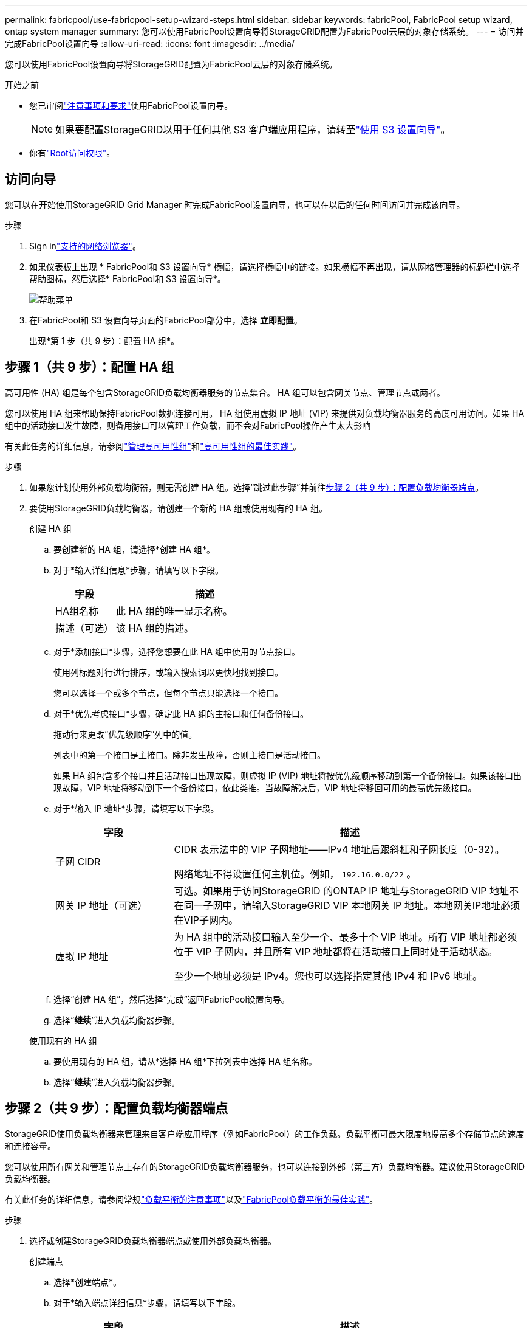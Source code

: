 ---
permalink: fabricpool/use-fabricpool-setup-wizard-steps.html 
sidebar: sidebar 
keywords: fabricPool, FabricPool setup wizard, ontap system manager 
summary: 您可以使用FabricPool设置向导将StorageGRID配置为FabricPool云层的对象存储系统。 
---
= 访问并完成FabricPool设置向导
:allow-uri-read: 
:icons: font
:imagesdir: ../media/


[role="lead"]
您可以使用FabricPool设置向导将StorageGRID配置为FabricPool云层的对象存储系统。

.开始之前
* 您已审阅link:../fabricpool/use-fabricpool-setup-wizard.html["注意事项和要求"]使用FabricPool设置向导。
+

NOTE: 如果要配置StorageGRID以用于任何其他 S3 客户端应用程序，请转至link:../admin/use-s3-setup-wizard.html["使用 S3 设置向导"]。

* 你有link:../admin/admin-group-permissions.html["Root访问权限"]。




== 访问向导

您可以在开始使用StorageGRID Grid Manager 时完成FabricPool设置向导，也可以在以后的任何时间访问并完成该向导。

.步骤
. Sign inlink:../admin/web-browser-requirements.html["支持的网络浏览器"]。
. 如果仪表板上出现 * FabricPool和 S3 设置向导* 横幅，请选择横幅中的链接。如果横幅不再出现，请从网格管理器的标题栏中选择帮助图标，然后选择* FabricPool和 S3 设置向导*。
+
image::../media/help_menu.png[帮助菜单]

. 在FabricPool和 S3 设置向导页面的FabricPool部分中，选择 *立即配置*。
+
出现*第 1 步（共 9 步）：配置 HA 组*。





== 步骤 1（共 9 步）：配置 HA 组

高可用性 (HA) 组是每个包含StorageGRID负载均衡器服务的节点集合。  HA 组可以包含网关节点、管理节点或两者。

您可以使用 HA 组来帮助保持FabricPool数据连接可用。 HA 组使用虚拟 IP 地址 (VIP) 来提供对负载均衡器服务的高度可用访问。如果 HA 组中的活动接口发生故障，则备用接口可以管理工作负载，而不会对FabricPool操作产生太大影响

有关此任务的详细信息，请参阅link:../admin/managing-high-availability-groups.html["管理高可用性组"]和link:best-practices-for-high-availability-groups.html["高可用性组的最佳实践"]。

.步骤
. 如果您计划使用外部负载均衡器，则无需创建 HA 组。选择“跳过此步骤”并前往<<步骤 2（共 9 步）：配置负载均衡器端点>>。
. 要使用StorageGRID负载均衡器，请创建一个新的 HA 组或使用现有的 HA 组。
+
[role="tabbed-block"]
====
.创建 HA 组
--
.. 要创建新的 HA 组，请选择*创建 HA 组*。
.. 对于*输入详细信息*步骤，请填写以下字段。
+
[cols="1a,3a"]
|===
| 字段 | 描述 


 a| 
HA组名称
 a| 
此 HA 组的唯一显示名称。



 a| 
描述（可选）
 a| 
该 HA 组的描述。

|===
.. 对于*添加接口*步骤，选择您想要在此 HA 组中使用的节点接口。
+
使用列标题对行进行排序，或输入搜索词以更快地找到接口。

+
您可以选择一个或多个节点，但每个节点只能选择一个接口。

.. 对于*优先考虑接口*步骤，确定此 HA 组的主接口和任何备份接口。
+
拖动行来更改“优先级顺序”列中的值。

+
列表中的第一个接口是主接口。除非发生故障，否则主接口是活动接口。

+
如果 HA 组包含多个接口并且活动接口出现故障，则虚拟 IP (VIP) 地址将按优先级顺序移动到第一个备份接口。如果该接口出现故障，VIP 地址将移动到下一个备份接口，依此类推。当故障解决后，VIP 地址将移回可用的最高优先级接口。

.. 对于*输入 IP 地址*步骤，请填写以下字段。
+
[cols="1a,3a"]
|===
| 字段 | 描述 


 a| 
子网 CIDR
 a| 
CIDR 表示法中的 VIP 子网地址——IPv4 地址后跟斜杠和子网长度（0-32）。

网络地址不得设置任何主机位。例如，  `192.16.0.0/22` 。



 a| 
网关 IP 地址（可选）
 a| 
可选。如果用于访问StorageGRID 的ONTAP IP 地址与StorageGRID VIP 地址不在同一子网中，请输入StorageGRID VIP 本地网关 IP 地址。本地网关IP地址必须在VIP子网内。



 a| 
虚拟 IP 地址
 a| 
为 HA 组中的活动接口输入至少一个、最多十个 VIP 地址。所有 VIP 地址都必须位于 VIP 子网内，并且所有 VIP 地址都将在活动接口上同时处于活动状态。

至少一个地址必须是 IPv4。您也可以选择指定其他 IPv4 和 IPv6 地址。

|===
.. 选择“创建 HA 组”，然后选择“完成”返回FabricPool设置向导。
.. 选择“*继续*”进入负载均衡器步骤。


--
.使用现有的 HA 组
--
.. 要使用现有的 HA 组，请从*选择 HA 组*下拉列表中选择 HA 组名称。
.. 选择“*继续*”进入负载均衡器步骤。


--
====




== 步骤 2（共 9 步）：配置负载均衡器端点

StorageGRID使用负载均衡器来管理来自客户端应用程序（例如FabricPool）的工作负载。负载平衡可最大限度地提高多个存储节点的速度和连接容量。

您可以使用所有网关和管理节点上存在的StorageGRID负载均衡器服务，也可以连接到外部（第三方）负载均衡器。建议使用StorageGRID负载均衡器。

有关此任务的详细信息，请参阅常规link:../admin/managing-load-balancing.html["负载平衡的注意事项"]以及link:best-practices-for-load-balancing.html["FabricPool负载平衡的最佳实践"]。

.步骤
. 选择或创建StorageGRID负载均衡器端点或使用外部负载均衡器。
+
[role="tabbed-block"]
====
.创建端点
--
.. 选择*创建端点*。
.. 对于*输入端点详细信息*步骤，请填写以下字段。
+
[cols="1a,3a"]
|===
| 字段 | 描述 


 a| 
名称
 a| 
端点的描述性名称。



 a| 
端口
 a| 
您想要用于负载平衡的StorageGRID端口。对于您创建的第一个端点，此字段默认为 10433，但您可以输入任何未使用的外部端口。如果输入 80 或 443，则端点仅在网关节点上配置，因为这些端口在管理节点上保留。

*注意：*不允许使用其他网格服务使用的端口。查看link:../network/internal-grid-node-communications.html["网络端口参考"]。



 a| 
客户端类型
 a| 
必须是*S3*。



 a| 
网络协议
 a| 
选择 *HTTPS*。

*注意*：支持但不建议使用没有 TLS 加密的StorageGRID进行通信。

|===
.. 对于*选择绑定模式*步骤，指定绑定模式。绑定模式控制如何使用任意 IP 地址或使用特定 IP 地址和网络接口访问端点。
+
[cols="1a,3a"]
|===
| 模式 | 描述 


 a| 
全局（默认）
 a| 
客户端可以使用任何网关节点或管理节点的 IP 地址、任何网络上任何 HA 组的虚拟 IP (VIP) 地址或相应的 FQDN 访问端点。

除非您需要限制此端点的可访问性，否则请使用*全局*设置（默认）。



 a| 
HA 组的虚拟 IP
 a| 
客户端必须使用 HA 组的虚拟 IP 地址（或相应的 FQDN）来访问此端点。

具有此绑定模式的端点都可以使用相同的端口号，只要您为端点选择的 HA 组不重叠。



 a| 
节点接口
 a| 
客户端必须使用选定节点接口的 IP 地址（或相应的 FQDN）来访问此端点。



 a| 
节点类型
 a| 
根据您选择的节点类型，客户端必须使用任何管理节点的 IP 地址（或相应的 FQDN）或任何网关节点的 IP 地址（或相应的 FQDN）来访问此端点。

|===
.. 对于“租户访问”步骤，选择以下选项之一：
+
[cols="1a,3a"]
|===
| 字段 | 描述 


 a| 
允许所有租户（默认）
 a| 
所有租户帐户都可以使用此端点访问他们的存储桶。

*允许所有租户*几乎始终是用于FabricPool的负载均衡器端点的适当选项。

如果您正在使用FabricPool设置向导为新的StorageGRID系统设置并且尚未创建任何租户帐户，则必须选择此选项。



 a| 
允许选定的租户
 a| 
只有选定的租户帐户可以使用此端点访问其存储桶。



 a| 
阻止选定的租户
 a| 
选定的租户帐户不能使用此端点访问其存储桶。所有其他租户都可以使用此端点。

|===
.. 对于*附加证书*步骤，选择以下之一：
+
[cols="1a,3a"]
|===
| 字段 | 描述 


 a| 
上传证书（推荐）
 a| 
使用此选项上传 CA 签名的服务器证书、证书私钥和可选的 CA 包。



 a| 
生成证书
 a| 
使用此选项生成自签名证书。看link:../admin/configuring-load-balancer-endpoints.html["配置负载均衡器端点"]了解输入内容的详细信息。



 a| 
使用StorageGRID S3 证书
 a| 
仅当您已上传或生成StorageGRID全局证书的自定义版本时，此选项才可用。看link:../admin/configuring-custom-server-certificate-for-storage-node.html["配置 S3 API 证书"]了解详情。

|===
.. 选择“*完成*”返回FabricPool设置向导。
.. 选择“*继续*”进入租户和存储桶步骤。



NOTE: 对端点证书的更改最多可能需要 15 分钟才能应用到所有节点。

--
.使用现有的负载均衡器端点
--
.. 从“选择负载均衡器端点”下拉列表中选择现有端点的名称。
.. 选择“*继续*”进入租户和存储桶步骤。


--
.使用外部负载均衡器
--
.. 填写外部负载均衡器的以下字段。
+
[cols="1a,3a"]
|===
| 字段 | 描述 


 a| 
FQDN
 a| 
外部负载均衡器的完全限定域名 (FQDN)。



 a| 
端口
 a| 
FabricPool将用于连接外部负载均衡器的端口号。



 a| 
证书
 a| 
复制外部负载均衡器的服务器证书并将其粘贴到此字段中。

|===
.. 选择“*继续*”进入租户和存储桶步骤。


--
====




== 第 3 步（共 9 步）：租户和存储桶

租户是可以使用 S3 应用程序在StorageGRID中存储和检索对象的实体。每个租户都有自己的用户、访问密钥、存储桶、对象和一组特定的功能。您必须先创建StorageGRID租户，然后才能创建FabricPool将使用的存储桶。

bucket 是用于存储租户的对象和对象元数据的容器。尽管某些租户可能有许多存储桶，但向导允许您一次只创建或选择一个租户和一个存储桶。您可以稍后使用租户管理器添加所需的任何其他存储桶。

您可以为FabricPool使用创建一个新的租户和存储桶，也可以选择一个现有的租户和存储桶。如果您创建新的租户，系统会自动为租户的根用户创建访问密钥 ID 和秘密访问密钥。

有关此任务的详细信息，请参阅link:creating-tenant-account-for-fabricpool.html["为FabricPool创建租户帐户"]和link:creating-s3-bucket-and-access-key.html["创建 S3 存储桶并获取访问密钥"]。

.步骤
创建新的租户和存储桶或选择现有租户。

[role="tabbed-block"]
====
.新租户和存储桶
--
. 要创建新的租户和存储桶，请输入*租户名称*。例如，  `FabricPool tenant` 。
. 根据您的StorageGRID系统是否使用，定义租户帐户的根访问权限link:../admin/using-identity-federation.html["身份联合"]，link:../admin/configuring-sso.html["单点登录（SSO）"] ，或两者兼而有之。
+
[cols="1a,3a"]
|===
| 选项 | 执行此操作 


 a| 
如果未启用身份联合
 a| 
指定以本地 root 用户身份登录租户时使用的密码。



 a| 
如果启用了身份联合
 a| 
.. 选择一个现有的联合组，为租户提供 Root 访问权限。
.. 或者，指定以本地 root 用户身份登录租户时使用的密码。




 a| 
如果同时启用身份联合和单点登录 (SSO)
 a| 
选择一个现有的联合组，为租户提供 Root 访问权限。没有本地用户可以登录。

|===
. 对于 *Bucket name*，输入FabricPool将用于存储ONTAP数据的存储桶的名称。例如，  `fabricpool-bucket` 。
+

TIP: 创建存储桶后，您无法更改存储桶名称。

. 选择此存储桶的*区域*。
+
使用默认区域(`us-east-1`) 除非您期望将来使用 ILM 根据存储桶的区域过滤对象。

. 选择“创建并继续”以创建租户和存储桶，然后转到下载数据步骤


--
.选择租户和存储桶
--
现有租户帐户必须至少有一个未启用版本控制的存储桶。如果不存在适合该租户的存储桶，则您无法选择现有租户帐户。

. 从“租户名称”下拉列表中选择现有租户。
. 从“存储桶名称”下拉列表中选择现有的存储桶。
+
FabricPool不支持对象版本控制，因此不会显示启用了版本控制的存储桶。

+

NOTE: 不要选择已启用 S3 对象锁以与FabricPool一起使用的存储桶。

. 选择*继续*进入下载数据步骤。


--
====


== 步骤 4（共 9 步）：下载ONTAP设置

在此步骤中，您将下载一个文件，可以使用该文件将值输入ONTAP系统管理器。

.步骤
. 或者，选择复制图标 (image:../media/icon_tenant_copy_url.png["复制图标"] ) 将访问密钥 ID 和秘密访问密钥复制到剪贴板。
+
这些值包含在下载文件中，但您可能希望单独保存它们。

. 选择“下载ONTAP设置”以下载包含您迄今为止输入的值的文本文件。
+
这 `ONTAP_FabricPool_settings___bucketname__.txt`文件包含将StorageGRID配置为FabricPool云层的对象存储系统所需的信息，包括：

+
** 负载均衡器连接详细信息，包括服务器名称 (FQDN)、端口和证书
** 存储桶名称
** 租户帐户的根用户的访问密钥 ID 和秘密访问密钥


. 将复制的密钥和下载的文件保存到安全的位置。
+

CAUTION: 在复制两个访问密钥、下载ONTAP设置或两者之前，请勿关闭此页面。关闭此页面后，密钥将不可用。确保将此信息保存在安全的位置，因为它可用于从StorageGRID系统获取数据。

. 选中复选框以确认您已下载或复制访问密钥 ID 和秘密访问密钥。
. 选择“*继续*”进入 ILM 存储池步骤。




== 第 5 步（共 9 步）：选择存储池

存储池是一组存储节点。当您选择存储池时，您可以确定StorageGRID将使用哪些节点来存储从ONTAP分层的数据。

有关此步骤的详细信息，请参阅link:../ilm/creating-storage-pool.html["创建存储池"]。

.步骤
. 从“*站点*”下拉列表中，选择要用于ONTAP分层数据的StorageGRID站点。
. 从*存储池*下拉列表中，选择该站点的存储池。
+
站点的存储池包括该站点的所有存储节点。

. 选择“*继续*”进入 ILM 规则步骤。




== 第 6 步（共 9 步）：查看FabricPool的 ILM 规则

信息生命周期管理 (ILM) 规则控制StorageGRID系统中所有对象的放置、持续时间和摄取行为。

FabricPool设置向导会自动创建供FabricPool使用的建议 ILM 规则。此规则仅适用于您指定的存储桶。它在单个站点使用 2+1 擦除编码来存储从ONTAP分层的数据。

有关此步骤的详细信息，请参阅link:../ilm/access-create-ilm-rule-wizard.html["创建 ILM 规则"]和link:best-practices-ilm.html["将 ILM 与FabricPool数据结合使用的最佳实践"]。

.步骤
. 查看规则详细信息。
+
[cols="1a,3a"]
|===
| 字段 | 描述 


 a| 
规则名称
 a| 
自动生成且无法更改



 a| 
描述
 a| 
自动生成且无法更改



 a| 
筛选器
 a| 
存储桶名称

此规则仅适用于保存在您指定的存储桶中的对象。



 a| 
参考时间
 a| 
摄取时间

当对象最初保存到存储桶时，放置指令就开始了。



 a| 
安置指导
 a| 
使用 2+1 擦除编码

|===
. 将保留图按*时间段*和*存储池*排序，以确认放置指令。
+
** 该规则的*时间段*是*第 0 天 - 永远*。  *第 0 天* 表示当数据从ONTAP分层时应用该规则。  *永远* 意味着StorageGRID ILM 不会删除已从ONTAP分层的数据。
** 该规则的*存储池*是您选择的存储池。 *EC 2+1* 表示数据将使用 2+1 擦除编码存储。每个对象将保存为两个数据片段和一个奇偶校验片段。每个对象的三个片段将保存到单个站点的不同存储节点。


. 选择*创建并继续*来创建此规则并转到 ILM 策略步骤。




== 第 7 步（共 9 步）：审查并激活 ILM 策略

FabricPool设置向导为FabricPool创建 ILM 规则后，它会创建一个 ILM 策略。在激活此策略之前，您必须仔细模拟并审查此策略。

有关此步骤的详细信息，请参阅link:../ilm/creating-ilm-policy.html["创建 ILM 策略"]和link:best-practices-ilm.html["将 ILM 与FabricPool数据结合使用的最佳实践"]。


CAUTION: 当您激活新的 ILM 策略时， StorageGRID使用该策略来管理网格中所有对象（包括现有对象和新摄取的对象）的放置、持续时间和数据保护。在某些情况下，激活新策略可能会导致现有对象移动到新位置。


CAUTION: 为避免数据丢失，请勿使用将过期或删除FabricPool云层数据的 ILM 规则。将保留期设置为*永久*，以确保FabricPool对象不会被StorageGRID ILM 删除。

.步骤
. 或者，更新系统生成的*策略名称*。默认情况下，系统会在活动或非活动策略的名称后附加“+ FabricPool”，但您可以提供自己的名称。
. 查看非活动策略中的规则列表。
+
** 如果您的网格没有非活动的 ILM 策略，向导将通过克隆您的活动策略并将新规则添加到顶部来创建非活动策略。
** 如果您的网格已经有一个非活动的 ILM 策略，并且该策略使用与活动 ILM 策略相同的规则和顺序，则向导会将新规则添加到非活动策略的顶部。
** 如果您的非活动策略包含与活动策略不同的规则或不同的顺序，则向导将通过克隆活动策略并将新规则添加到顶部来创建新的非活动策略。


. 检查新的非活动策略中的规则顺序。
+
由于FabricPool规则是第一条规则，因此FabricPool存储桶中的任何对象都会被放置在策略中的其他规则评估之前。任何其他存储桶中的对象均按照策略中的后续规则放置。

. 查看保留图以了解如何保留不同的对象。
+
.. 选择“展开全部”以查看非活动策略中每个规则的保留图。
.. 选择*时间段*和*存储池*来查看保留图。确认适用于FabricPool存储桶或租户的任何规则都*永久*保留对象。


. 当您查看了非活动策略后，选择*激活并继续*以激活该策略并转到流量分类步骤。



CAUTION: ILM 策略中的错误可能会导致无法挽回的数据丢失。激活之前请仔细查看政策。



== 第 8 步（共 9 步）：创建流量分类策略

作为一种选择， FabricPool设置向导可以创建一个流量分类策略，您可以使用该策略来监控FabricPool工作负载。系统创建的策略使用匹配规则来识别与您创建的存储桶相关的所有网络流量。此策略仅监控流量；它不限制FabricPool或任何其他客户端的流量。

有关此步骤的详细信息，请参阅link:creating-traffic-classification-policy-for-fabricpool.html["为FabricPool创建流量分类策略"]。

.步骤
. 审查该政策。
. 如果要创建此流量分类策略，请选择*创建并继续*。
+
一旦FabricPool开始将数据分层到StorageGRID，您就可以转到“流量分类策略”页面查看此策略的网络流量指标。之后，您还可以添加规则来限制其他工作负载，并确保FabricPool工作负载拥有大部分带宽。

. 否则，选择*跳过此步骤*。




== 第 9 步（共 9 步）：审核摘要

摘要提供有关您配置的项目的详细信息，包括负载均衡器、租户和存储桶的名称、流量分类策略以及活动的 ILM 策略。

.步骤
. 查看摘要。
. 选择*完成*。




== 后续步骤Next steps

完成FabricPool向导后，执行以下附加步骤。

.步骤
. 前往link:configure-ontap.html["配置ONTAP系统管理器"]输入保存的值并完成ONTAP端的连接。您必须将StorageGRID添加为云层，将云层附加到本地层以创建FabricPool，并设置卷分层策略。
. 前往link:configure-dns-server.html["配置 DNS 服务器"]并确保 DNS 包含一条记录，以将StorageGRID服务器名称（完全限定域名）与您将使用的每个StorageGRID IP 地址关联起来。
. 前往link:other-best-practices-for-storagegrid-and-fabricpool.html["StorageGRID和FabricPool的其他最佳实践"]了解StorageGRID审计日志和其他全局配置选项的最佳实践。

